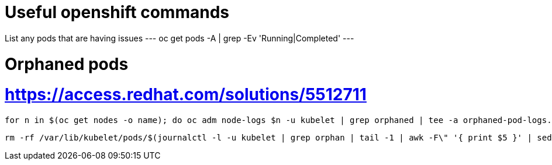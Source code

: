# Useful openshift commands

List any pods that are having issues
---
oc get pods -A | grep -Ev 'Running|Completed'
---


# Orphaned pods
# https://access.redhat.com/solutions/5512711
----
for n in $(oc get nodes -o name); do oc adm node-logs $n -u kubelet | grep orphaned | tee -a orphaned-pod-logs.txt; done
----

----
rm -rf /var/lib/kubelet/pods/$(journalctl -l -u kubelet | grep orphan | tail -1 | awk -F\" '{ print $5 }' | sed 's/\\//g')/volumes/
----


